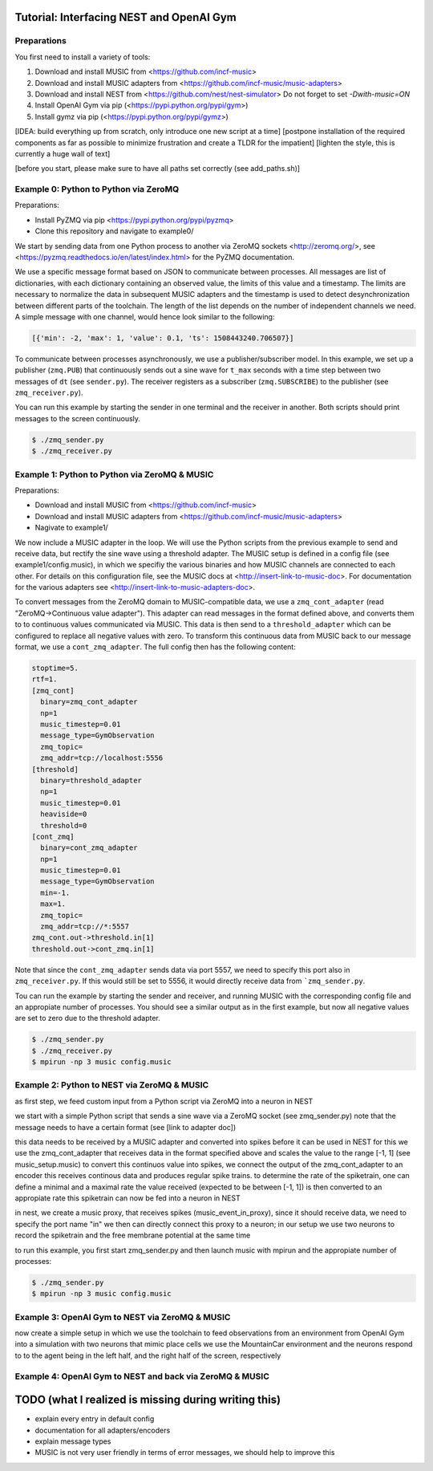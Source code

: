 Tutorial: Interfacing NEST and OpenAI Gym
=========================================

Preparations
------------

You first need to install a variety of tools:

1. Download and install MUSIC from <https://github.com/incf-music>
2. Download and install MUSIC adapters from <https://github.com/incf-music/music-adapters>
3. Download and install NEST from <https://github.com/nest/nest-simulator>
   Do not forget to set `-Dwith-music=ON`
4. Install OpenAI Gym via pip (<https://pypi.python.org/pypi/gym>)
5. Install gymz via pip (<https://pypi.python.org/pypi/gymz>)

[IDEA: build everything up from scratch, only introduce one new script at a time]
[postpone installation of the required components as far as possible to minimize frustration and create a TLDR for the impatient]
[lighten the style, this is currently a huge wall of text]

[before you start, please make sure to have all paths set correctly (see add_paths.sh)]

Example 0: Python to Python via ZeroMQ
--------------------------------------

Preparations:

- Install PyZMQ via pip <https://pypi.python.org/pypi/pyzmq>
- Clone this repository and navigate to example0/

We start by sending data from one Python process to another via ZeroMQ sockets <http://zeromq.org/>, see <https://pyzmq.readthedocs.io/en/latest/index.html> for the PyZMQ documentation.

We use a specific message format based on JSON to communicate between processes.
All messages are list of dictionaries, with each dictionary containing an observed value, the limits of this value and a timestamp.
The limits are necessary to normalize the data in subsequent MUSIC adapters and the timestamp is used to detect desynchronization between different parts of the toolchain.
The length of the list depends on the number of independent channels we need.
A simple message with one channel, would hence look similar to the following:

.. code:: javascript

          [{'min': -2, 'max': 1, 'value': 0.1, 'ts': 1508443240.706507}]

To communicate between processes asynchronously, we use a publisher/subscriber model.
In this example, we set up a publisher (``zmq.PUB``) that continuously sends out a sine wave for ``t_max`` seconds with a time step between two messages of ``dt`` (see ``sender.py``).
The receiver registers as a subscriber (``zmq.SUBSCRIBE``) to the publisher (see ``zmq_receiver.py``).

You can run this example by starting the sender in one terminal and the receiver in another. Both scripts should print messages to the screen continuously.

.. code:: bash

          $ ./zmq_sender.py
          $ ./zmq_receiver.py


Example 1: Python to Python via ZeroMQ & MUSIC
-----------------------------------------------

Preparations:

- Download and install MUSIC from <https://github.com/incf-music>
- Download and install MUSIC adapters from <https://github.com/incf-music/music-adapters>
- Nagivate to example1/

We now include a MUSIC adapter in the loop.
We will use the Python scripts from the previous example to send and receive data, but rectify the sine wave using a threshold adapter.
The MUSIC setup is defined in a config file (see example1/config.music), in which we specifiy the various binaries and how MUSIC channels are connected to each other.
For details on this configuration file, see the MUSIC docs at <http://insert-link-to-music-doc>.
For documentation for the various adapters see <http://insert-link-to-music-adapters-doc>.

To convert messages from the ZeroMQ domain to MUSIC-compatible data, we use a ``zmq_cont_adapter`` (read "ZeroMQ->Continuous value adapter").
This adapter can read messages in the format defined above, and converts them to to continuous values communicated via MUSIC.
This data is then send to a ``threshold_adapter`` which can be configured to replace all negative values with zero.
To transform this continuous data from MUSIC back to our message format, we use a ``cont_zmq_adapter``.
The full config then has the following content:

.. code:: ini

          stoptime=5.
          rtf=1.
          [zmq_cont]
            binary=zmq_cont_adapter
            np=1
            music_timestep=0.01
            message_type=GymObservation
            zmq_topic=
            zmq_addr=tcp://localhost:5556
          [threshold]
            binary=threshold_adapter
            np=1
            music_timestep=0.01
            heaviside=0
            threshold=0
          [cont_zmq]
            binary=cont_zmq_adapter
            np=1
            music_timestep=0.01
            message_type=GymObservation
            min=-1.
            max=1.
            zmq_topic=
            zmq_addr=tcp://*:5557
          zmq_cont.out->threshold.in[1]
          threshold.out->cont_zmq.in[1]

Note that since the ``cont_zmq_adapter`` sends data via port 5557, we need to specify this port also in ``zmq_receiver.py``.
If this would still be set to 5556, it would directly receive data from ```zmq_sender.py``.

Tou can run the example by starting the sender and receiver, and running MUSIC with the corresponding config file and  an appropiate number of processes.
You should see a similar output as in the first example, but now all negative values are set to zero due to the threshold adapter.

.. code:: bash

          $ ./zmq_sender.py
          $ ./zmq_receiver.py
          $ mpirun -np 3 music config.music


Example 2: Python to NEST via ZeroMQ & MUSIC
-------------------------------------------

as first step, we feed custom input from a Python script via ZeroMQ into a neuron in NEST

we start with a simple Python script that sends a sine wave via a ZeroMQ socket (see zmq_sender.py)
note that the message needs to have a certain format (see [link to adapter doc])

this data needs to be received by a MUSIC adapter and converted into spikes before it can be used in NEST
for this we use the zmq_cont_adapter that receives data in the format specified above and scales the value to the range [-1, 1] (see music_setup.music)
to convert this continuos value into spikes, we connect the output of the zmq_cont_adapter to an encoder
this receives continous data and produces regular spike trains. to determine the rate of the spiketrain, one can define a minimal and a maximal rate
the value received (expected to be between [-1, 1]) is then converted to an appropiate rate
this spiketrain can now be fed into a neuron in NEST

in nest, we create a music proxy, that receives spikes (music_event_in_proxy), since it should receive data, we need to specify the port name "in"
we then can directly connect this proxy to a neuron; in our setup we use two neurons to record the spiketrain and the free membrane potential at the same time

to run this example, you first start zmq_sender.py and then launch music with mpirun and the appropiate number of processes:

.. code:: bash

          $ ./zmq_sender.py
          $ mpirun -np 3 music config.music


Example 3: OpenAI Gym to NEST via ZeroMQ & MUSIC
------------------------------------------------

now create a simple setup in which we use the toolchain to feed observations from an environment from OpenAI Gym into a simulation with two neurons that mimic place cells
we use the MountainCar environment and the neurons respond to to the agent being in the left half, and the right half of the screen, respectively


Example 4: OpenAI Gym to NEST and back via ZeroMQ & MUSIC
---------------------------------------------------------


TODO (what I realized is missing during writing this)
=====================================================
- explain every entry in default config
- documentation for all adapters/encoders
- explain message types
- MUSIC is not very user friendly in terms of error messages, we should help to improve this
